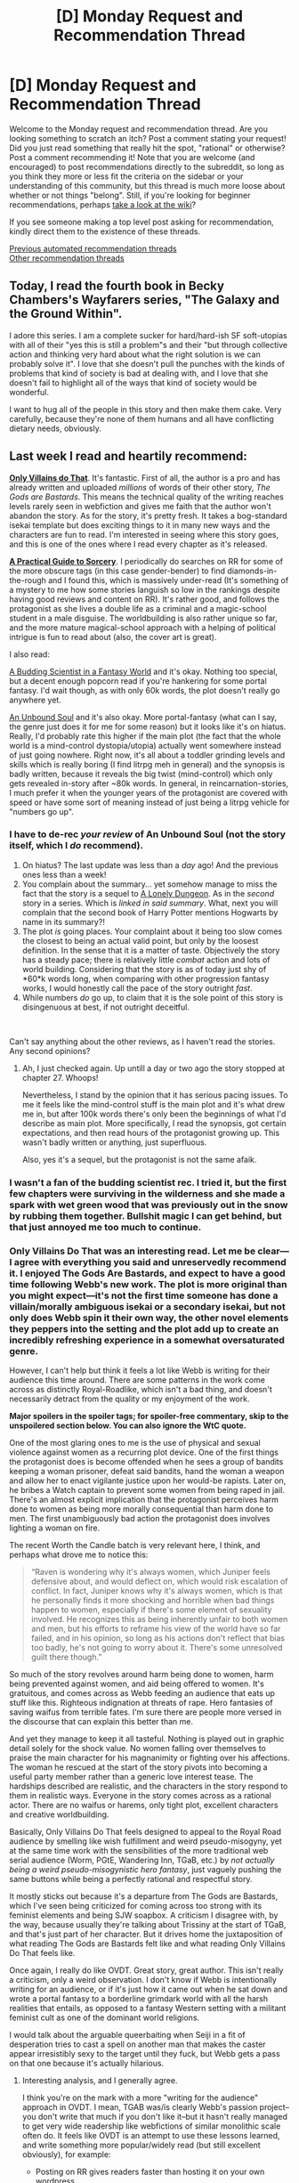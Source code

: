#+TITLE: [D] Monday Request and Recommendation Thread

* [D] Monday Request and Recommendation Thread
:PROPERTIES:
:Author: AutoModerator
:Score: 39
:DateUnix: 1618840811.0
:DateShort: 2021-Apr-19
:END:
Welcome to the Monday request and recommendation thread. Are you looking something to scratch an itch? Post a comment stating your request! Did you just read something that really hit the spot, "rational" or otherwise? Post a comment recommending it! Note that you are welcome (and encouraged) to post recommendations directly to the subreddit, so long as you think they more or less fit the criteria on the sidebar or your understanding of this community, but this thread is much more loose about whether or not things "belong". Still, if you're looking for beginner recommendations, perhaps [[https://www.reddit.com/r/rational/wiki][take a look at the wiki]]?

If you see someone making a top level post asking for recommendation, kindly direct them to the existence of these threads.

[[https://www.reddit.com/r/rational/search?q=%22Monday+Request+and+Recommendation+Thread%22&restrict_sr=on&sort=new&t=all][Previous automated recommendation threads]]\\
[[http://pastebin.com/SbME9sXy][Other recommendation threads]]


** Today, I read the fourth book in Becky Chambers's Wayfarers series, "The Galaxy and the Ground Within".

I adore this series. I am a complete sucker for hard/hard-ish SF soft-utopias with all of their "yes this is still a problem"s and their "but through collective action and thinking very hard about what the right solution is we can probably solve it". I love that she doesn't pull the punches with the kinds of problems that kind of society is bad at dealing with, and I love that she doesn't fail to highlight all of the ways that kind of society would be wonderful.

I want to hug all of the people in this story and then make them cake. Very carefully, because they're none of them humans and all have conflicting dietary needs, obviously.
:PROPERTIES:
:Author: PastafarianGames
:Score: 13
:DateUnix: 1618974477.0
:DateShort: 2021-Apr-21
:END:


** Last week I read and heartily recommend:

[[https://www.royalroad.com/fiction/40182/only-villains-do-that][*Only Villains do That*]]. It's fantastic. First of all, the author is a pro and has already written and uploaded /millions/ of words of their other story, /The Gods are Bastards/. This means the technical quality of the writing reaches levels rarely seen in webfiction and gives me faith that the author won't abandon the story. As for the story, it's pretty fresh. It takes a bog-standard isekai template but does exciting things to it in many new ways and the characters are fun to read. I'm interested in seeing where this story goes, and this is one of the ones where I read every chapter as it's released.

[[https://www.royalroad.com/fiction/34009/a-practical-guide-to-sorcery][*A Practical Guide to Sorcery*]]. I periodically do searches on RR for some of the more obscure tags (in this case gender-bender) to find diamonds-in-the-rough and I found this, which is massively under-read (It's something of a mystery to me how some stories languish so low in the rankings despite having good reviews and content on RR). It's rather good, and follows the protagonist as she lives a double life as a criminal and a magic-school student in a male disguise. The worldbuilding is also rather unique so far, and the more mature magical-school approach with a helping of political intrigue is fun to read about (also, the cover art is great).

I also read:

[[https://www.royalroad.com/fiction/41521/a-budding-scientist-in-a-fantasy-world][A Budding Scientist in a Fantasy World]] and it's okay. Nothing too special, but a decent enough popcorn read if you're hankering for some portal fantasy. I'd wait though, as with only 60k words, the plot doesn't really go anywhere yet.

[[https://www.royalroad.com/fiction/38292/an-unbound-soul][An Unbound Soul]] and it's also okay. More portal-fantasy (what can I say, the genre just does it for me for some reason) but it looks like it's on hiatus. Really, I'd probably rate this higher if the main plot (the fact that the whole world is a mind-control dystopia/utopia) actually went somewhere instead of just going nowhere. Right now, it's all about a toddler grinding levels and skills which is really boring (I find litrpg meh in general) and the synopsis is badly written, because it reveals the big twist (mind-control) which only gets revealed in-story after ~80k words. In general, in reincarnation-stories, I much prefer it when the younger years of the protagonist are covered with speed or have some sort of meaning instead of just being a litrpg vehicle for "numbers go up".
:PROPERTIES:
:Author: Dragongeek
:Score: 35
:DateUnix: 1618850541.0
:DateShort: 2021-Apr-19
:END:

*** I have to de-rec /your review/ of An Unbound Soul (not the story itself, which I /do/ recommend).

1. On hiatus? The last update was less than a /day/ ago! And the previous ones less than a week!
2. You complain about the summary... yet somehow manage to miss the fact that the story is a sequel to [[https://www.royalroad.com/fiction/37231/a-lonely-dungeon][A Lonely Dungeon]]. As in the /second/ story in a series. Which is /linked in said summary/. What, next you will complain that the second book of Harry Potter mentions Hogwarts by name in its summary?!
3. The plot /is/ going places. Your complaint about it being too slow comes the closest to being an actual valid point, but only by the loosest definition. In the sense that it is a matter of taste. Objectively the story has a steady pace; there is relatively little /combat/ action and lots of world building. Considering that the story is as of today just shy of *60*k words long, when comparing with other progression fantasy works, I would honestly call the pace of the story outright /fast/.
4. While numbers /do/ go up, to claim that it is the sole point of this story is disingenuous at best, if not outright deceitful.

​

Can't say anything about the other reviews, as I haven't read the stories. Any second opinions?
:PROPERTIES:
:Author: WarZealot92
:Score: 15
:DateUnix: 1618875522.0
:DateShort: 2021-Apr-20
:END:

**** Ah, I just checked again. Up untill a day or two ago the story stopped at chapter 27. Whoops!

Nevertheless, I stand by the opinion that it has serious pacing issues. To me it feels like the mind-control stuff is the main plot and it's what drew me in, but after 100k words there's only been the beginnings of what I'd describe as main plot. More specifically, I read the synopsis, got certain expectations, and then read hours of the protagonist growing up. This wasn't badly written or anything, just superfluous.

Also, yes it's a sequel, but the protagonist is not the same afaik.
:PROPERTIES:
:Author: Dragongeek
:Score: 3
:DateUnix: 1618899065.0
:DateShort: 2021-Apr-20
:END:


*** I wasn't a fan of the budding scientist rec. I tried it, but the first few chapters were surviving in the wilderness and she made a spark with wet green wood that was previously out in the snow by rubbing them together. Bullshit magic I can get behind, but that just annoyed me too much to continue.
:PROPERTIES:
:Author: TREB0R
:Score: 12
:DateUnix: 1618941989.0
:DateShort: 2021-Apr-20
:END:


*** Only Villains Do That was an interesting read. Let me be clear---I agree with everything you said and unreservedly recommend it. I enjoyed The Gods Are Bastards, and expect to have a good time following Webb's new work. The plot is more original than you might expect---it's not the first time someone has done a villain/morally ambiguous isekai or a secondary isekai, but not only does Webb spin it their own way, the other novel elements they peppers into the setting and the plot add up to create an incredibly refreshing experience in a somewhat oversaturated genre.

However, I can't help but think it feels a lot like Webb is writing for their audience this time around. There are some patterns in the work come across as distinctly Royal-Roadlike, which isn't a bad thing, and doesn't necessarily detract from the quality or my enjoyment of the work.

*Major spoilers in the spoiler tags; for spoiler-free commentary, skip to the unspoilered section below. You can also ignore the WtC quote.*

One of the most glaring ones to me is the use of physical and sexual violence against women as a recurring plot device. One of the first things the protagonist does is become offended when he sees a group of bandits keeping a woman prisoner, defeat said bandits, hand the woman a weapon and allow her to enact vigilante justice upon her would-be rapists. Later on, he bribes a Watch captain to prevent some women from being raped in jail. There's an almost explicit implication that the protagonist perceives harm done to women as being more morally consequential than harm done to men. The first unambiguously bad action the protagonist does involves lighting a woman on fire.

The recent Worth the Candle batch is very relevant here, I think, and perhaps what drove me to notice this:

#+begin_quote
  “Raven is wondering why it's always women, which Juniper feels defensive about, and would deflect on, which would risk escalation of conflict. In fact, Juniper knows why it's always women, which is that he personally finds it more shocking and horrible when bad things happen to women, especially if there's some element of sexuality involved. He recognizes this as being inherently unfair to both women and men, but his efforts to reframe his view of the world have so far failed, and in his opinion, so long as his actions don't reflect that bias too badly, he's not going to worry about it. There's some unresolved guilt there though.”
#+end_quote

So much of the story revolves around harm being done to women, harm being prevented against women, and aid being offered to women. It's gratuitous, and comes across as Webb feeding an audience that eats up stuff like this. Righteous indignation at threats of rape. Hero fantasies of saving waifus from terrible fates. I'm sure there are people more versed in the discourse that can explain this better than me.

And yet they manage to keep it all tasteful. Nothing is played out in graphic detail solely for the shock value. No women falling over themselves to praise the main character for his magnanimity or fighting over his affections. The woman he rescued at the start of the story pivots into becoming a useful party member rather than a generic love interest tease. The hardships described are realistic, and the characters in the story respond to them in realistic ways. Everyone in the story comes across as a rational actor. There are no waifus or harems, only tight plot, excellent characters and creative worldbuilding.

Basically, Only Villains Do That feels designed to appeal to the Royal Road audience by smelling like wish fulfillment and weird pseudo-misogyny, yet at the same time work with the sensibilities of the more traditional web serial audience (Worm, PGtE, Wandering Inn, TGaB, etc.) by /not actually being a weird pseudo-misogynistic hero fantasy/, just vaguely pushing the same buttons while being a perfectly rational and respectful story.

It mostly sticks out because it's a departure from The Gods are Bastards, which I've seen being criticized for coming across too strong with its feminist elements and being SJW soapbox. A criticism I disagree with, by the way, because usually they're talking about Trissiny at the start of TGaB, and that's just part of her character. But it drives home the juxtaposition of what reading The Gods are Bastards felt like and what reading Only Villains Do That feels like.

Once again, I really do like OVDT. Great story, great author. This isn't really a criticism, only a weird observation. I don't know if Webb is intentionally writing for an audience, or if it's just how it came out when he sat down and wrote a portal fantasy to a borderline grimdark world with all the harsh realities that entails, as opposed to a fantasy Western setting with a militant feminist cult as one of the dominant world religions.

I would talk about the arguable queerbaiting when Seiji in a fit of desperation tries to cast a spell on another man that makes the caster appear irresistibly sexy to the target until they fuck, but Webb gets a pass on that one because it's actually hilarious.
:PROPERTIES:
:Author: jiffyjuff
:Score: 25
:DateUnix: 1618885198.0
:DateShort: 2021-Apr-20
:END:

**** Interesting analysis, and I generally agree.

I think you're on the mark with a more "writing for the audience" approach in OVDT. I mean, TGAB was/is clearly Webb's passion project--you don't write that much if you don't like it--but it hasn't really managed to get very wide readership like webfictions of similar monolithic scale often do. It feels like OVDT is an attempt to use these lessons learned, and write something more popular/widely read (but still excellent obviously), for example:

- Posting on RR gives readers faster than hosting it on your own wordpress
- An easy to understand and familiar premise draws in readers (isekai)
- Small character cast and clear plot makes it easier for a webfiction audience to follow (my main TGAB criticism)
:PROPERTIES:
:Author: Dragongeek
:Score: 11
:DateUnix: 1618900308.0
:DateShort: 2021-Apr-20
:END:


**** (I haven't read TGaB so I can't speak to that. I tried briefly once but it didn't click, easily could've been a persoanl timing issue though so I might try again eventually)

I'm not going to count out the in-universe misogyny and plot points as not being an intentional decision by in-story goddesses pulling Some More Bullshit, the Hero got his full "totally not a harem" party thing started, the stuff happening to the main character could be more of the same. The "magic armour on feminine bodies morphs to being revealing and salacious when equipped" thing mentioned in passing kind of supports that take.

I don't mean to give it all a possible pass by saying that, but I guess as writing its at least a little better than standard isekai trash author line of "its my character's deep and personal choice to wear a chainmail bikini as a personal commitment and reminder to become more open and trusting" or other such bullshit. I'm also not discounting an eventual conversation with one of the goddesses taking the "this world is reflecting on your desires, don't you think that's fucked up?" (maybe to the Hero more than the mc) not so discretely pointed at the readers in a similar vein to the game Spec Ops: The Line has as its ending.
:PROPERTIES:
:Author: gramineous
:Score: 5
:DateUnix: 1618964041.0
:DateShort: 2021-Apr-21
:END:

***** Ah, I forgot about the boob armour thing.

Yes, a lot of things can be ascribed to the setting and goddess interference. But that's just the brilliance of it---it's all plausibly deniable. It's like a superposition of two stories, one that's slightly-better-than-standard isekai trash with creative worldbuilding but questionable overtones, and another story that's an interesting metanarrative/deconstruction about a sensible protagonist reacting to an isekai trash world with isekai trash plot contrivances. The protagonist occupies an ill-defined character space that allows both white knight harem fantasy fans and rational/rational-adjacent fiction fans to project their values onto him.

In fact, even within the rational genre, the protagonist manages to simultaneously come across as "hypercompetent uplift SI that's smarter than everyone but the world contrives to oppose him and cast him as evil because they don't understand his sheer brilliance", and "person with flaws just doing his best and making difficult decisions, sometimes making mistakes".

I'm not mad, just impressed. And slightly weirded out.

But I trust Webb---TGaB is one of the most explicitly socially progressive web fiction works I've read, with excellent queer and female representation in characters with real agency, traits and compelling stories. While I'm not going to expect Only Villains Do That to have any gay kissing (except of the lesbian variety, because MLM is ew and WLW is hot) because RoyalRoad readers are allergic to that kind of thing, I trust the story not to go full Savage Divinity on us. If we get a neat arc about isekai tropes being enforced by narrative contrivance, all the better. Regardless, I'll keep reading.
:PROPERTIES:
:Author: jiffyjuff
:Score: 12
:DateUnix: 1618969071.0
:DateShort: 2021-Apr-21
:END:

****** What did you mean by the reference to Savage Divinity? I read SD and I didn't understand what you meant.
:PROPERTIES:
:Author: Redditor76394
:Score: 2
:DateUnix: 1618996180.0
:DateShort: 2021-Apr-21
:END:

******* From what I remember of Savage Divinity, it's technically well-written and has a bit of rational bent. However, it's also a harem story, and has a lot of the negative traits emblematic of the genre. I don't remember enough to point out specific points, but I remember feeling squicked out and eventually dropping the story. Blue Core didn't annoy me as much as Savage Divinity, and it's literally about a sex dungeon. (I eventually dropped that to, but because I lost interest, not because of the harem.)
:PROPERTIES:
:Author: jiffyjuff
:Score: 5
:DateUnix: 1619001115.0
:DateShort: 2021-Apr-21
:END:

******** Huh. I didn't find the harem aspects of Savage Divinity particularly problematic. As far as I can tell, the MC treats his wives well and they are more than pointless eye candy for filling the harem.

What annoys me is the glacially slow pacing and pointless introspection. Most chapters spend at least half of their word count in the mind of the viewpoint character showing how they react or consider different characters and situations. And even then a lot of the thoughts are repeated thoughts that the character often has, such as how fluffy and cute a pet is.

I'm just venting about Savage Divinity now because I've had these greviances for a while now.

I read Blue Core as well, and I've also mostly lost interest at this point. I binged up through 200+ chapters but can't find the motivation to check for updates more than once a month. Too much time spent describing Sim City gameplay and not enough on the interesting characters in the world.
:PROPERTIES:
:Author: Redditor76394
:Score: 6
:DateUnix: 1619003539.0
:DateShort: 2021-Apr-21
:END:

********* Hm, perhaps I might have judged it a bit too harshly? I don't know. It's not that much about what actually happens, but rather the male-gaziness of the whole thing. I don't think I can be trusted to give an objective opinion, because anything I say is going to be skewed by the fact that it's a harem story. I'm not going to say that harems are intrinsically problematic, but in practice they tend to be, and they tend to appeal to fantasies fundamentally rooted in sexist thought and objectification even if the author manages to not be sexist or objectify their female characters. More relevantly, harems certainly make /me/ personally feel uncomfortable. So I'm not the person to ask about SD.
:PROPERTIES:
:Author: jiffyjuff
:Score: 8
:DateUnix: 1619031673.0
:DateShort: 2021-Apr-21
:END:


****** Just binged the whole thing and it does weird me out a little. Especially when the MC got offended when the goblin playfully slapped his assistant on the rump. I really like the story so far but my only gripe is that there is not much conflict going on so far or clear goals.
:PROPERTIES:
:Author: WISHFULFILLMENTSUCKS
:Score: 3
:DateUnix: 1618987651.0
:DateShort: 2021-Apr-21
:END:

******* I mean, the protagonist himself thinks it is weird and even hypocritical that he is offended by this all of a sudden. He has PTSD now, give him a pass.
:PROPERTIES:
:Author: Aqua-dabbing
:Score: 3
:DateUnix: 1619079206.0
:DateShort: 2021-Apr-22
:END:


**** u/TheColourOfHeartache:
#+begin_quote
  It mostly sticks out because it's a departure from The Gods are Bastards, which I've seen being criticized for coming across too strong with its feminist elements and being SJW soapbox. A criticism I disagree with, by the way, because usually they're talking about Trissiny at the start of TGaB, and that's just part of her character.
#+end_quote

You know, I never really got a SJW soapbox feeling from early Trissiny. I got more of a soapbox feeling from later portrayals of the Thieves Guild. It felt like they got more and more suish. Whether "all systems are corrupt" is SJW or not... I don't have strong feelings either way.
:PROPERTIES:
:Author: TheColourOfHeartache
:Score: 1
:DateUnix: 1619443339.0
:DateShort: 2021-Apr-26
:END:

***** If I didn't make it clear, I /don't/ think any parts of TGaB is soapboxy. The Thieves Guild I think isn't really something that can be criticized because it's just what the Thieves' Guild is characterized as. Their philosophies get free reign because the only people in on their doctrine is people who are in the Guild, and people in the Thieves Guild are going to be proponents of their own doctrine, especially when it's something as nebulous and unfalsifiable as "all systems are corrupt". I never got the feeling that Eserion was meant to be "best cult", and in fact we get plenty of examples of the Guild failing to live up to its own hype, mostly by basically becoming a system itself.

It's somewhat comparable to real-life communism, which can be talked up academically, but tends to fall short in implementation, or anarchism, or objectivism---the platonic concept of Eserite doctrine is unchallenged because it's impossible to implement on a large scale in reality, and any time the Guild tries to do anything and fails they say it's just because the Boss wasn't good enough at being Eserite, because a /real/ Eserite wouldn't try to do anything organized and meaningful. We just sit around and react to people we think are getting uppity! It's the ultimate feel-good philosophy, because you get to act self-righteous about tearing down the people on top, but when you get questioned about what exactly the point of all of this is, what positive change you're ultimately trying to effect in the world, and what those people are doing over there, hey stop that, you just shrug and say, "I dunno, that sounds like a system, and you know what they say about systems?"

(Note that I don't remember much from TGaB proper, because Trissiny's Guild arc was a while ago, as was the last TGaB update :( so correct me if I'm misrepresenting the Guild here.)
:PROPERTIES:
:Author: jiffyjuff
:Score: 1
:DateUnix: 1619451015.0
:DateShort: 2021-Apr-26
:END:

****** u/TheColourOfHeartache:
#+begin_quote
  If I didn't make it clear, I don't think any parts of TGaB is soapboxy.
#+end_quote

Don't worry you made it clear, we simply disagree on the portrayal of the Thieves' Guild.

#+begin_quote
  (Note that I don't remember much from TGaB proper, because Trissiny's Guild arc was a while ago, as was the last TGaB update :( so correct me if I'm misrepresenting the Guild here.)
#+end_quote

I felt that as time went on the Guild became more of an authors pet. In earlier chapters their PoV bishop was explaining to the elves he's training how there's always a bigger fish so you need to be careful not to get noticed by it. Later on that same bishop broke into the house of the empire's spymaster to threaten him.

In early chapters the Aveiests were criticising the Thives Guild's style of vigilante justice as not being justice at all. In later chapters when Trissany joins the guild on a temporary basis she has no objection using their methods when the Aveiests can't touch one of their own bishops for some reason.

Sorry for being vague, but it's been a long time since I read it.
:PROPERTIES:
:Author: TheColourOfHeartache
:Score: 1
:DateUnix: 1619451358.0
:DateShort: 2021-Apr-26
:END:


*** I second that recommend on Only Villains do That, I picked it up from last week's thread and enjoyed it.
:PROPERTIES:
:Author: LaziIy
:Score: 7
:DateUnix: 1618852513.0
:DateShort: 2021-Apr-19
:END:


*** I de-rec /Only Villains Do That/.

As [[/u/jiffyjuff]] mentioned, "So much of the story revolves around harm being done to women, harm being prevented against women, and aid being offered to women." However, I disagree that the author manages to keep things tasteful by omitting exact details. It's a recurring plot device that reeks of masculine white knighthood, robbing female characters of agency.

The female bodyguard? Saved from rape and empowered solely by MC's whims.

The women in the opposing adventuring party? Saved from rape solely by MC's whims.

And don't forget the helpless prostitutes in the red light district who are the only mass recipients of MC's freely spammable, ultra-powerful heal, or the goblin women who (ineffectively, because MC is too good for that) use sex appeal as their primary bargaining chip.

The author/MC seems to view sexual harm and rape as completely different from physical harm, which makes the whole toxic masculinity thing worse in my eyes. Repeatedly burning people until they're on the brink of death and then healing them so you can do it again? MC thinks that's acceptable to accomplish his purposes. Rape with minimal physical harm? Noooo, women are delicate flowers and must be put on a pedestal where they will not be deflowered.

Additionally the main character is an irrational Marty Stu that doesn't try to make the most of his abilities, doesn't stay true to his characterization as a selfish prick, and doesn't rationally pursue his supposedly primary goal of getting revenge on the Evil Goddess that forced him to become the dark lord (like, maybe by teaming up with the Hero, who seems to think that MC is a pretty swell guy). You want to get revenge against the Evil Goddess? How about joining the Hero, or becoming a Healer, or spamming Heal+Slime to create a tidal wave of healing slimes to help the world, or visiting any of the dungeons to get more magic and make an actual difference?
:PROPERTIES:
:Author: ratthrow
:Score: 15
:DateUnix: 1619013789.0
:DateShort: 2021-Apr-21
:END:

**** The issue is he at least has to pretend to make an attempt at being evil, or be annihilated by the goddesses. I'm pretty sure if he just decides to turn to the light side, neither goddess is going to stand for that, rules be damned. The premise is built to not allow him to optimize his approach. Honestly, I was skeptical of how he even plans to get back at the goddesses, since they're literal deities. Now it's clear that it's likely going to involve messing with the source code of reality, since his special ability gives him a foothold to hack into the system, but before he knew that, it was kind of a hopeless idea. I imagine a less suicidal and more realistically minded person would settle for building an industrialized authoritarian state, leaning on the evil /aesthetic/ and abstract concept of tyranny to win "evil overlord points" without actually doing anything that morally questionable.

But yes, I agree on the treatment of women thing. If it were an unknown writer, I would probably agree that it smells like bad writing. However, as I mentioned, the author has done very good work before, so I'm inclined to give them the benefit of he doubt.
:PROPERTIES:
:Author: jiffyjuff
:Score: 22
:DateUnix: 1619016524.0
:DateShort: 2021-Apr-21
:END:

***** u/ratthrow:
#+begin_quote
  The issue is he at least has to pretend to make an attempt at being evil, or be annihilated by the goddesses.
#+end_quote

I take your point, but most of my suggestions could plausibly be argued as part of the evil master plan. E.g. subverting the hero, taking over a country by using healing as a carrot, fielding unstoppable armies of soldiers paired with healing slimes.

Unfortunately I haven't read TGaB so I can't speak to that but your strong vote of confidence is reassuring.
:PROPERTIES:
:Author: ratthrow
:Score: 4
:DateUnix: 1619017234.0
:DateShort: 2021-Apr-21
:END:


*** I'd second A Practical Guide to Sorcery. Pretty much devoured it today. Really good read. Interesting magic system. I enjoy the world and I like the characters too. Really excited to see where it goes.
:PROPERTIES:
:Author: RohingyaWarrior
:Score: 4
:DateUnix: 1618865933.0
:DateShort: 2021-Apr-20
:END:


*** [[https://www.royalroad.com/fiction/40182/only-villains-do-that][Only Villains Do That]] is well-written technically up to 1.8 where I'm currently reading, and the premise feels oddly obvious to me - like I'd figured out the Obvious Thing To Do With Isekai and then played /that/ completely straight. (Vide the Demon Lord and Hero dichotomy in "[[https://www.glowfic.com/posts/3866][team tyler's van]]" (by me, writing as "Iarwain")... which I'm sure isn't original per se, but is an example of what I mean by "doing the obvious thing" with isekai tropes.) It doesn't suffer for that, and I'm definitely still reading.

EDIT 1: Really liking the alienness of the world's biology, too.

EDIT 2: Definite "Warrior's Apprentice" vibes here and that's a good thing.
:PROPERTIES:
:Author: EliezerYudkowsky
:Score: 10
:DateUnix: 1618913937.0
:DateShort: 2021-Apr-20
:END:

**** Could you be convinced write that as a full independent story? I love the world, and it has elements that I've for whatever reason never seen in any litrpg story even though they are obvious in hindsight.
:PROPERTIES:
:Author: Sonderjye
:Score: 3
:DateUnix: 1619192562.0
:DateShort: 2021-Apr-23
:END:

***** Out of curiosity, which are those elements? Besides, say, the quotes being magical-literal quotes? I could probably turn up a precedent even for that, if I went looking hard enough, or so I suspect.
:PROPERTIES:
:Author: EliezerYudkowsky
:Score: 2
:DateUnix: 1619217280.0
:DateShort: 2021-Apr-24
:END:

****** Elements include: Skills allowing you to become better at doing something but that not necessarily translating to achieving the results you want, education being centered around achieving Skills, governments marking people who might be Trouble, the quirks of the translation Skill, paths to getting certain high level Skills being sold as recommended, people attempting to get skills that would be good for them, and such.

Fundementally, it felt like given the circumstances that people and institutions acted in a way that made sense, in a way that's rare for the genre.
:PROPERTIES:
:Author: Sonderjye
:Score: 6
:DateUnix: 1619250389.0
:DateShort: 2021-Apr-24
:END:

******* ...huh. I guess I didn't realize how much extrapolation I did in the background.
:PROPERTIES:
:Author: EliezerYudkowsky
:Score: 3
:DateUnix: 1619386274.0
:DateShort: 2021-Apr-26
:END:


**** u/cerebrum:
#+begin_quote
  Definite "Warrior's Apprentice" vibes
#+end_quote

Is that by Lois McMaster Bujold?

[[https://en.wikipedia.org/wiki/The_Warrior%27s_Apprentice]]
:PROPERTIES:
:Author: cerebrum
:Score: 1
:DateUnix: 1619339796.0
:DateShort: 2021-Apr-25
:END:

***** Yep, that one.
:PROPERTIES:
:Author: EliezerYudkowsky
:Score: 2
:DateUnix: 1619386293.0
:DateShort: 2021-Apr-26
:END:


*** W.r.t. "A Practical Guide to Sorcery" I guess one problem is that it has a "Gender Bender" tag which can be an indication for a bad fic (it's pretty hard to do the topic justice and often can be just left out). I wouldn't categorize a "Song of the Lioness" setup as a Gender Bender either.

And w.r.t. underrated. The litrpg "Gods of Blood and Bone" and sequels ([[https://www.amazon.com/-/en/Azalea-Ellis-ebook/dp/B012CLCCAK][amazon]]) by the same author is pretty good. It has YA elements, but it's better than other YA books. Idk why it isn't more successful.
:PROPERTIES:
:Author: tobias3
:Score: 10
:DateUnix: 1618853514.0
:DateShort: 2021-Apr-19
:END:

**** Yeah. If I were the author I wouldn't have included it because typically the tag indicates stories where questions concerning sexuality or identity are critical to the narrative.

In this story, they aren't, and the male secret identity is basically just a very fancy costume (so far). Unless the author has future plot plans concerning this point, I'd advise them to get rid of the tag.
:PROPERTIES:
:Author: Dragongeek
:Score: 13
:DateUnix: 1618856047.0
:DateShort: 2021-Apr-19
:END:


**** I enjoyed Gods of Blood and Bone but not the sequels. The more the mystery was revealed the less the setting made sense.
:PROPERTIES:
:Author: TheColourOfHeartache
:Score: 1
:DateUnix: 1619443849.0
:DateShort: 2021-Apr-26
:END:


*** I enjoyed Only Villains Do That. So far the character hasn't been significantly evil, and him not being evil by nature (just a dick) is nice. (Ex: compare to Overlord where the main character doesn't seem to care about people) Though, he is undoubtedly going to have to do far worse than what he has done so far.\\
Relatively mild spoilers:\\
The opening chapters he's more unreasonably a dick, but later on he grows to be less of one. Though, I do think the latest chapters have had him grow /too/ kindly, making him your normal competent protagonist. Though the acknowledgement about where he's weak (military history, etc) does help avoid that somewhat.\\
I feel like the story is somewhat grabbing Isekai tropes and trying to subvert them. He's the villain rather than the hero. He doesn't actually /want/ to go around becoming a dark lord, he just dislikes people. He does the usual save person getting attacked and then rather than having them be the usual 'but you are a dark lord!' person who gets converted, Aster handles it far more competently while not being evil herself. The background characters, the bandits are interesting in of themselves.\\
I do agree with others that a surprising amount of the violence in it is of the sort of MC protecting women from getting sexually assaulted. I'm not against them including it, but when the majority of the negative things about this society are this it feels overdone. It would be more interesting seeing the wide array of how fucked up the society is. I think some of this annoyance is how much it comes up in the character's thoughts towards the latest chapters. It didn't harm the story overall too much, and at least the character is trying to do something more notable than just stopping attacks that come to his attention, which does fit with the whole societal change aspect that the story is trying to do.
:PROPERTIES:
:Author: Missing_Minus
:Score: 3
:DateUnix: 1619057910.0
:DateShort: 2021-Apr-22
:END:


*** Anyone know why Royalroadl is giving me different ratings for stories when I'm logged in vs not?
:PROPERTIES:
:Author: iftttAcct2
:Score: 1
:DateUnix: 1618960510.0
:DateShort: 2021-Apr-21
:END:


** There's such a thing in fanfiction as Coffee Shop and College AUs. They're supposedly fairly popular, yet I have never actually read any of them, +except Arc 18 of /Twig/+. I'm curious. Any good examples?

I don't care what fandom it belongs to, whether it be /Love Live/ or /Blindsight/ or the Bible. (Well, no, obviously a /Blindsight/ Coffee Shop AU would be the most fucking hilarious of them conceptually, but I don't expect I'll be able to be this picky.)
:PROPERTIES:
:Author: Noumero
:Score: 12
:DateUnix: 1618851632.0
:DateShort: 2021-Apr-19
:END:

*** I've decided a Blindsight college AU would involve the human cast as professors trying to grade some essays written by a student that almost seem to make sense and discuss advanced concepts, but have weird consistency errors. They email the student about it and get replies that have the same odd mistakes. One of the professors accuses them of being a Chinese room added to the course as a prank by other professors, and fails them for his course, but then later finds out that the student really exists! Eventually the professors discover the student is a genius at writing deep learning algorithms but so lazy that they never put any conscious thought into the coursework and generated all their responses using an improved version of GPT-3. Meanwhile, the student perceives any attempt to make them think critically or be conscious during class time as an attack, and the student protects himself by submitting terrible reviews about each of the professors at the end of the course. “The professor is insane and deliberately confuses the students talking about nonsense. Terrible class and a waste of time!”
:PROPERTIES:
:Author: andor3333
:Score: 23
:DateUnix: 1618854281.0
:DateShort: 2021-Apr-19
:END:

**** Absolutely brilliant.

... Okay, how am I supposed to read any of the other recommendations now? Nothing is going to live up to this.
:PROPERTIES:
:Author: Noumero
:Score: 7
:DateUnix: 1618877810.0
:DateShort: 2021-Apr-20
:END:


*** Let me introduce you to [[https://archiveofourown.org/works/13796073/chapters/31715919][Life Bends Down]], a Worm no-powers college AU featuring the Cauldron cast. It's not representative of the genre, because it's more of a well-meaning satire of the College AU, deriving humor from the juxtaposition of placing some of Worm's most morally questionable characters into a "light-hearted" setting. Extremely verbose, introspective and technical, which is half of the irony.

I've read quite a few coffee shop fics, but usually they're AUs that happen to be staged in a coffee shop rather than a story who's premise is "coffee shop". One more common example is using it for secret identity gimmicks, where the core humor is the clueless coffee shop worker (or service worker in general) interacting with someone with a Secret™. Unfortunately, I can't remember any off the top of my head.

I have only read one or two college AUs, and they're the same thing. [[https://archiveofourown.org/works/2447843][Hemingway Can Suck It]] is a good one, though strictly one might classify it as an /academia/ AU.

(You probably already know, but you should be aware that such AUs are mostly about shipping, and, at least for AO3, mostly gay pairings.)
:PROPERTIES:
:Author: jiffyjuff
:Score: 10
:DateUnix: 1618852581.0
:DateShort: 2021-Apr-19
:END:

**** u/Noumero:
#+begin_quote
  a Worm no-powers college AU featuring the Cauldron cast
#+end_quote

That's almost as hilarious an idea as a /Blindsight/ Coffee Shop AU. Thanks!

#+begin_quote
  You probably already know, but you should be aware that such AUs are mostly about shipping
#+end_quote

I mean, shipping could be well-written, and presumably people would recommend works they think are well-written, so...
:PROPERTIES:
:Author: Noumero
:Score: 3
:DateUnix: 1618877921.0
:DateShort: 2021-Apr-20
:END:


*** I'm not sure it counts as fanfiction, because it's by the same author, but [[https://www.dumbingofage.com/][Dumbing of Age]] is a college AU of [[https://www.shortpacked.com/comic][Shortpacked]].
:PROPERTIES:
:Author: N0_B1g_De4l
:Score: 6
:DateUnix: 1618869981.0
:DateShort: 2021-Apr-20
:END:

**** u/Noumero:
#+begin_quote
  I'm not sure it counts as fanfiction, because it's by the same author
#+end_quote

I'd argue it totally does, at least for all practical purposes. It might count even technically, too, depending on your definition of a "fanfiction" and how liberally you apply Death of the Author.
:PROPERTIES:
:Author: Noumero
:Score: 2
:DateUnix: 1618878186.0
:DateShort: 2021-Apr-20
:END:


*** I remember enjoying [[https://www.fanfiction.net/s/12606073/1/Service-with-a-Smile][Service With a Smile]], a literal coffee shop AU of RWBY where Jaune, instead of getting into huntsman school, opens a coffee shop, and slowly the other main characters start appearing. It's quite long though, and not exactly deep literature (or Rational), but Coeur Al'Aran is a fairly decent writer.
:PROPERTIES:
:Author: PresN
:Score: 5
:DateUnix: 1618966429.0
:DateShort: 2021-Apr-21
:END:


** Any good Code Geass fanfictions? I've recently been reading a lot of it, because the world is pretty interesting, and I enjoy the characters.\\
The original anime wasn't really rational, though it was more than most. It feels like an interesting world to do some form of rational main-character in.\\
The only Code Geass fanfiction I'd rec out of what I've read so far [[https://www.fanfiction.net/s/12870721/1/Kallen-Stadtfeld-Countess-of-Britannia][Kallen Stadtfeld, Countess of Britannia]] (was this linked in a previous thread? I forget where I found it..), but I wouldn't really consider it rational, just higher quality.

Past threads that are related: [[https://www.reddit.com/r/rational/comments/2nc3jf/is_there_a_rational_code_geass_story/]], [[https://www.reddit.com/r/rational/comments/2jn2e1/bstqd_code_geass_lelouch_of_the_rationality/]].
:PROPERTIES:
:Author: Missing_Minus
:Score: 9
:DateUnix: 1618885802.0
:DateShort: 2021-Apr-20
:END:

*** I linked that in a previous thread, so it might have been that, but it's also totally possible you got it from somewhere else. Outside of that one, there's not a ton of good CG Fanfic, but I'll offer what I can.

There's a lot of popcorny Peggy Sues that are my guilty pleasures. I don't know of any I would consider really /good/, per se, but if you want content and have a decent tolerance for them I can link them.

[[https://forums.sufficientvelocity.com/threads/semper-ad-meliora-code-geass-britannian-royalty-quest.55535/][Semper Ad Meliora]] Somewhat indulgent, but the writing quality really is excellent and that makes up for a lot. Very ambitious AU setting but makes it work.

[[https://forums.sufficientvelocity.com/threads/code-geass-the-shattered-mosaic.55873/][The Shattered Mosaic]] What-if AU from near the end of Season 1. Irregular updates but it's still active (it's updated recently, just not on a set schedule) with interesting premise, solid writing, and isn't a rehash of canon or other fanfics.

[[https://forums.spacebattles.com/threads/one-and-only-son-code-geass-gundam-00.807280/][One and Only Son]] Crossover with Gundam; I'm not familiar with Gundam, so I can't give as much context here as I'd like, but I am a fan of the author's other CG work.

There's also this one DxD crossover on QQ, which is like the SaM but more so in terms of setting indulgence but like SaM it makes up for a good bit of that by being well written. SFW thus far despite being on QQ, but I don't know of any other site it can be read on so :shrug:.
:PROPERTIES:
:Author: 1101560
:Score: 5
:DateUnix: 1618894310.0
:DateShort: 2021-Apr-20
:END:


*** Lulu's Bizarre Rebellion is pretty good. Crossover between Code Geass and Jojo's Bizarre Adventure
:PROPERTIES:
:Author: Thatguy3367
:Score: 1
:DateUnix: 1618928776.0
:DateShort: 2021-Apr-20
:END:


** Two slightly odd recommendations this week:

First, a series of interconnected stories first published on [[/r/nosleep]] called [[https://www.reddit.com/r/goatvalleycampgrounds/comments/fz6a1d/how_to_survive_camping_index/][How to Survive Camping]]. It's a series of horror stories narrated by a very blasé campground manager. The main character is very practical in dealing with absurd supernatural things and over course of the first book it built to a surprisingly satisfying arc. It's detailed and lush descriptions of the creatures out of folklore are very well done. I'd say it's a little like Welcome to Night Vale or American Gods at times.

Second, an animated series on HBOMax (or the high seas...) called [[https://en.wikipedia.org/wiki/Infinity_Train][Infinity Train]]. The premise is that people facing turmoil in their lives end up on a infinite train where each car is a different environment and learn about themselves. Each season follows a different person's character arc. It does a very good job of creating a surreal and unsettling vibe. The main character for the first season is a young girl who wanted to go to a coding camp. While not explicitly rational, I think many of the people here might see their younger selves in her. She does a decent job of trying to explore a fundamentally irrational place using rationality. Overall, it's one of those kid shows that is unsettling enough you end up wondering exactly who it's aimed at. (e.g. one of the main characters straight up murders someone). There are well done themes of identity and reality, and the show eventually gets into the mechanics of the train to a satisfying degree.
:PROPERTIES:
:Author: ExiledQuixoticMage
:Score: 20
:DateUnix: 1618969128.0
:DateShort: 2021-Apr-21
:END:

*** First two seasons of Infinity Train are pretty good, but IMO they did themselves a disservice making it an anthology kind of deal and changing the cast every season.
:PROPERTIES:
:Author: GlueBoy
:Score: 2
:DateUnix: 1619121072.0
:DateShort: 2021-Apr-23
:END:

**** Why would the OG girl stay after she resolved her issues though?
:PROPERTIES:
:Author: TheFightingMasons
:Score: 1
:DateUnix: 1619768036.0
:DateShort: 2021-Apr-30
:END:

***** I guess I assumed the show is a product of human imagination and the decision to end the girl's story in the first season and make the series an an anthology was a considered choice, and thus malleable.

Do you have a reason to believe the show is instead somehow contractually committed to a faithful retelling of the real life events that happened in a train-shaped purgatory?
:PROPERTIES:
:Author: GlueBoy
:Score: 2
:DateUnix: 1619770761.0
:DateShort: 2021-Apr-30
:END:

****** People with issues finding themselves in an other worldly setting where they have adventures or trials and end up overcoming their problem is a common tale.

Setting stays, the people leave and another rolls in. It's a thing and I think they're take on it was very well done.
:PROPERTIES:
:Author: TheFightingMasons
:Score: 1
:DateUnix: 1619771149.0
:DateShort: 2021-Apr-30
:END:


** I would like to recommend [[https://storiesonline.net/s/63138:104648/magestic-part-1][Magestic]]. It's pretty under-read and definitely underrated.

The protagonist meets a man sent back in time to prevent a world-ending disaster who has been sending letters to world leaders to forewarn them of smaller incident to build his credibility. Starts off with him trading the stock market but it snowballs fairly quickly.

It ticks a lot of boxes for me --- I really like the civilisation-building genre and the author has clearly done his research and gets it all mostly right about the military and disaster relief. He goes into a lot of detail about Africa too, which I really enjoy. His views on China and Russia are a bit too charitable, but it was written about 10 years ago. But still, I really recommend checking it out.
:PROPERTIES:
:Author: RohingyaWarrior
:Score: 10
:DateUnix: 1618866438.0
:DateShort: 2021-Apr-20
:END:

*** Does it ever get... less dry? I tried the first two chapters a while ago but dropped it because of how dry it felt.
:PROPERTIES:
:Author: CaramilkThief
:Score: 6
:DateUnix: 1618971316.0
:DateShort: 2021-Apr-21
:END:

**** To me, it gets better as it progresses, quite a lot better. It's not that I remember the start being dry, I was just a bit disoriented. I think it starts to get a lot more international around where you dropped it
:PROPERTIES:
:Author: RohingyaWarrior
:Score: 2
:DateUnix: 1618984239.0
:DateShort: 2021-Apr-21
:END:

***** I read up until the end of the link (it asks you to register after a lot of chapters which I didn't) and it's definitely kind of dry and monotone partially due to the lack of actual conflict.

I also had some issues with the time travel mechanic which I doubt were explained but it's possible.
:PROPERTIES:
:Author: Tenoke
:Score: 1
:DateUnix: 1619055687.0
:DateShort: 2021-Apr-22
:END:

****** Hey, I'm sorry about that. Maybe it clicked with me because I liked the topics. Hopefully I'll do better with my next rec!
:PROPERTIES:
:Author: RohingyaWarrior
:Score: 2
:DateUnix: 1619069641.0
:DateShort: 2021-Apr-22
:END:

******* Either way, it's still a fit here - the protagonist's overall plan seems quite rational and in-depth and the work is basically a form of competence porn.
:PROPERTIES:
:Author: Tenoke
:Score: 1
:DateUnix: 1619081533.0
:DateShort: 2021-Apr-22
:END:


*** On a different note than the other comments you've received, I'm actually liking this a lot. I'm only a handful of chapters in, but I like stories with this level of research behind them, with a competent MC.

The lack of conflict actually makes it unique in tone and it can be perceived as dryness, but I actually find that it leaves time for more interesting developments.

Thanks for the suggestion!
:PROPERTIES:
:Author: Worthstream
:Score: 3
:DateUnix: 1619089947.0
:DateShort: 2021-Apr-22
:END:

**** I'm glad you're liking it! Let me know how it goes for you --- it's pretty long. Plus it's complete :)

Let me know if you've got any recs for me too. Always looking for stuff to read.
:PROPERTIES:
:Author: RohingyaWarrior
:Score: 1
:DateUnix: 1619339227.0
:DateShort: 2021-Apr-25
:END:


** Any good *Dresden Files* fanfics, preferably rational?
:PROPERTIES:
:Author: Freevoulous
:Score: 4
:DateUnix: 1619000594.0
:DateShort: 2021-Apr-21
:END:

*** This one is dead, but funny enough that the extant chapters are well-worth the read: [[https://www.fanfiction.net/s/8902388/1/A-Wizard-Named-Harry]]
:PROPERTIES:
:Author: Penumbra_Penguin
:Score: 2
:DateUnix: 1619047131.0
:DateShort: 2021-Apr-22
:END:


** I enjoyed the TV series Counterpart, about a Cold War between two nearly identical alternate universes.

Does anyone have recommendations for other science fiction or fantasy with alternate dimension travel? Some other examples are Charles Stross' Merchant Princes/ Dark State Series, Terry Pratchett's Long Earth Series, etc..
:PROPERTIES:
:Author: andor3333
:Score: 3
:DateUnix: 1618845710.0
:DateShort: 2021-Apr-19
:END:

*** Anathem by Neal Stevenson? Mind you, the first 80% of the book are a slow burn not having to do with alternate dimensions at all.
:PROPERTIES:
:Author: SvalbardCaretaker
:Score: 5
:DateUnix: 1618874196.0
:DateShort: 2021-Apr-20
:END:

**** The alternate dimension thing is actually a spoiler, btw.
:PROPERTIES:
:Author: GlueBoy
:Score: 3
:DateUnix: 1618957506.0
:DateShort: 2021-Apr-21
:END:

***** True, the recommended work contains the requested content. Do you have a way out of this dilemma?
:PROPERTIES:
:Author: SvalbardCaretaker
:Score: 6
:DateUnix: 1618967303.0
:DateShort: 2021-Apr-21
:END:

****** Hmmm. No clue.
:PROPERTIES:
:Author: GlueBoy
:Score: 3
:DateUnix: 1618968558.0
:DateShort: 2021-Apr-21
:END:


****** I might spoiler the title and author, since someone might see it and be spoiled if they were or were in the future going to read the story; that way those willing to accept the risk of being spoiled for the book can learn about it.
:PROPERTIES:
:Author: fljared
:Score: 3
:DateUnix: 1619034556.0
:DateShort: 2021-Apr-22
:END:

******* I could hide title and author, but then no-one can do an informed decision on despoiling the spoiler. If I give literally zero information on what I recommend, how will people know wether or not to spoil themselves? That just defaults to reading the spoiler, just like the current default in the rec threads.
:PROPERTIES:
:Author: SvalbardCaretaker
:Score: 5
:DateUnix: 1619036787.0
:DateShort: 2021-Apr-22
:END:


*** /Youjo Senki/, a LN/manga where a 21st century Japanese businessman gets transported to an alternate world that is loosely based off of early 20th century Earth, and reincarnated into the body of a young girl at the outset of the Great War.

/A Young Girl's Political Record/ is a fanfic/sequel of Youjo Senki. I really enjoyed it and its alt-history. I did find the ending a bit rushed, and the promised epilogue has yet to be written (though half of the last chapter kinda fits that), but overall it was a fun read. I've seen some complaints that it whitewashes Germany/nazis, but I didn't really get that impression, since the MC isn't Hitler and has no interest in being a successful version of him.

#+begin_quote
  With the war over and her military career in shambles, Tanya von Degurechaff has to forge a new path for herself. Fortunately, she finds an opportunity to get involved in the political scene. A safe, easy job has never been closer at hand. What could possibly go wrong?
#+end_quote

[[https://www.fanfiction.net/s/13002064/1/A-Young-Woman-s-Political-Record]]
:PROPERTIES:
:Author: Do_Not_Go_In_There
:Score: 10
:DateUnix: 1618854765.0
:DateShort: 2021-Apr-19
:END:


*** Fringe is pretty good, though the first few seasons are a bit too episodic/monster of the week by contemporary standards. Like X Files, basically. John Noble is a highlight, magnificent actor.

Raised by Wolves isn't really alternate dimensions(at least not yet), but it feels like it. Years ago I joked with a friend that "everything is either a penis metaphor or a motherhood metaphor" with Ridley Scott's movies, and then this show came out and proved me absolutely right, hahah. I still recommend it though.
:PROPERTIES:
:Author: GlueBoy
:Score: 2
:DateUnix: 1618957946.0
:DateShort: 2021-Apr-21
:END:


*** There's a season or two of /Marvel's Agents of Shield/ where they infiltrate an alternate reality where Hydra won WWII and the cast has to deal with their Nazi-doubles. Not super rational, but an underrated show in my opinion.

Similarly, although I've only watched bits and pieces, the recent Star Trek show, /Discovery/, also has characters interacting with alternate universe versions of themselves (who are also evil human-supremacists). iirc, the most recent season plays mostly in the evil-alternate reality.
:PROPERTIES:
:Author: Dragongeek
:Score: 5
:DateUnix: 1618850792.0
:DateShort: 2021-Apr-19
:END:


** Have you ever hate-read a web serial?

Abyssal Road Trip is really, really badly written. (Almost) everything about the technical execution of the writing is bad. The list of things wrong with it is longer than I have patience to enumerate.

And yet I read it anyway, because ... I don't even know why! I wanted to see where the story goes? I like some of the characters? I wanted characters I don't like to get their comeuppance? Fuck, I don't know. I hate myself for reading it, I hate it for making me read it, THANKS I HATE IT.

I'd vaguely consider it rational fiction; the characters use their abilities in interesting and creative ways, characters all have their own motivations that aren't necessarily revolving around the MC, the character is or at least grows to be introspective/meta-cognitive to some extent.

Ugh. I'm so mad that this story is so badly written.

(For context I think it's worse-written than Azarinth Healer but not as bad as Magical Smithing.)
:PROPERTIES:
:Author: PastafarianGames
:Score: 6
:DateUnix: 1618942294.0
:DateShort: 2021-Apr-20
:END:

*** I used to love cradle, but now I mostly hate read it.\\
tl;dr: no time for conversations or characterization, only exposition and banter while fighting/resting from fighting/preparing for fighting.

Same with Savage Divinity, I hate read it for a while until it got too much for me.\\
tl;dr: pet harem

Delve, definitely. Together with Savage Divinity it's one of the few stories where my hatred for it bled over into dislike for the author.\\
tl;dr: have you ever wished for magic powers and an eidetic memory so you could regurgitate pop culture references at a captive audience?

I don't hate He Who Fights With Monsters, but I don't really like it either. I dislike-skim it occasionally if I have nothing better to do.\\
tl;dr: Dunning--Kruger + chuunibyou + auras

Magic Smithing - The fact that the MC is a guy from our world that gets transmigrated into a girl's body in another world, but neither is going to ever factor into the plot, not even in the MC's inner monologue or minor actions... why? Why even include it if it's just a non-factor that he used to be a guy from a modern era?!\\
tl;dr: /tears hair/
:PROPERTIES:
:Author: GlueBoy
:Score: 15
:DateUnix: 1618954049.0
:DateShort: 2021-Apr-21
:END:

**** Re: Magic Smithing

Because the writer wanted the MC to be a tomboy, so instead of writing a tomboy they made it a genderbender. Also, they make an absurd amount of money. It's painful seeing wtc and pgte below $2k and magic smiting above $10k.
:PROPERTIES:
:Author: RUGDelverOP
:Score: 10
:DateUnix: 1619040094.0
:DateShort: 2021-Apr-22
:END:

***** I think besides appealing more broadly, an important factor in patreon donations is regular chapters. Every week at the same time. That's what gets you the big bucks, IMO, and wtc and pgte both lack that.
:PROPERTIES:
:Author: GlueBoy
:Score: 5
:DateUnix: 1619044075.0
:DateShort: 2021-Apr-22
:END:

****** Many early access chapters are where the money is. Magic Smithing is written well enough that people read up to the current chapter and then see that they /could/ read another whopping 25 chapters for just a couple bucks.

This changes the transaction from "I want to support the author" to "I want to pay money so I can read more" which is more profitable/attracts more patrons
:PROPERTIES:
:Author: Dragongeek
:Score: 10
:DateUnix: 1619095218.0
:DateShort: 2021-Apr-22
:END:

******* That's a really smart move by the author, if they can manage to make 25 buffer chapters. Wow.
:PROPERTIES:
:Author: Aqua-dabbing
:Score: 2
:DateUnix: 1619102750.0
:DateShort: 2021-Apr-22
:END:


****** PGTE has had consistent update schedule ever since the beginning IIRC.
:PROPERTIES:
:Author: SkoomaDentist
:Score: 3
:DateUnix: 1619293343.0
:DateShort: 2021-Apr-25
:END:


****** Pgte has posted like clockwork the past 3 years.
:PROPERTIES:
:Author: ProfessorPhi
:Score: 1
:DateUnix: 1619365220.0
:DateShort: 2021-Apr-25
:END:


***** WTC is well behind more mainstream stories for obvious reasons. But PGtE seems like it should make more. Author should probably be posting on Royal Road and Scribblehub.
:PROPERTIES:
:Score: 6
:DateUnix: 1619123665.0
:DateShort: 2021-Apr-23
:END:


**** u/IICVX:
#+begin_quote
  why? Why even include it if it's just a non-factor that he used to be a guy from a modern era?!
#+end_quote

iirc, in an early author's note the author literally did that because he's a guy and didn't feel comfortable writing a female character without that caveat
:PROPERTIES:
:Author: IICVX
:Score: 6
:DateUnix: 1619061425.0
:DateShort: 2021-Apr-22
:END:

***** Which kinda made sense to me. If the author fucks up and dips into men writing women territory, hey she has a lifetime worth of memories being a dude.

If she doesn't, well...Can you blame her? She's been spending the last ~18 ish years living as a woman.
:PROPERTIES:
:Author: TheFightingMasons
:Score: 2
:DateUnix: 1619768442.0
:DateShort: 2021-Apr-30
:END:


**** u/ricree:
#+begin_quote
  Same with Savage Divinity, I hate read it for a while until it got too much for me.
#+end_quote

The thing that annoyed me here is that it started interesting, and there were occasional flashes that kept me going well past the point it was worth reading.
:PROPERTIES:
:Author: ricree
:Score: 6
:DateUnix: 1618968144.0
:DateShort: 2021-Apr-21
:END:

***** That's where I am. Now I just feel like I'm obligated because it's /so close/ to the conclusion. Of course, it's also been about this close for a hundred chapters, so who knows when it'll actually complete. It takes entire volumes to tell what a standard novel could do in a chapter.
:PROPERTIES:
:Author: TacticalTable
:Score: 5
:DateUnix: 1619011599.0
:DateShort: 2021-Apr-21
:END:


**** u/cthulhusleftnipple:
#+begin_quote
  tl;dr: no time for conversations or characterization, only exposition and banter while fighting/resting from fighting/preparing for fighting.
#+end_quote

This always bugs me about Cradle's writing style. The author is hyper focused on cutting anything he considers fluff, and that's worked well in many ways, but he goes too far and it feels like he's just getting more extreme as the series progresses.
:PROPERTIES:
:Author: cthulhusleftnipple
:Score: 6
:DateUnix: 1619132582.0
:DateShort: 2021-Apr-23
:END:

***** In the last book there were like 10+ PoV characters in a 90k word book. To the point where the much anticipated reunion of Lindon with his family was them exchanging like 30 words of superficial dialogue with each with each other. Same for the comeuppance with his clan, another 30 words of dialogue.

Speaking of which! A proper writer would have actually up set up the betrayal by reminding us of these characters that were first introduced 9 books ago. /Anything at all/ to make it resonate emotionally! Instead it falls absolutely flat because these are all just cardboard cutouts instead of characters, with feelings and motivations that are completely opaque to the reader. Blergh.
:PROPERTIES:
:Author: GlueBoy
:Score: 9
:DateUnix: 1619136784.0
:DateShort: 2021-Apr-23
:END:

****** I hear ya. The last book really fell flat, in my opinion. It kind of felt like Wight didn't put the time in to flush things out, but maybe it was intentional? Certainly the years-coming reunion with Lindon's family should have had /some kind/ of introspection, regardless of how 'plot-focused' the author is trying to be...
:PROPERTIES:
:Author: cthulhusleftnipple
:Score: 5
:DateUnix: 1619137793.0
:DateShort: 2021-Apr-23
:END:

******* I just think he's mostly incapable of it, and is aware of his limits. If you go back you'll see that characters rarely actually converse with each other "on-screen" about their thoughts and feelings.
:PROPERTIES:
:Author: GlueBoy
:Score: 3
:DateUnix: 1619140574.0
:DateShort: 2021-Apr-23
:END:


****** I don't understand why the meetings with the others clans even needed to be included. We don't care in the slightest how the Kevan and tree clan respond to Lindon's party members. It could've been off-screened so easily, since we the readers don't even know anything about the other clans.
:PROPERTIES:
:Author: Redditor76394
:Score: 5
:DateUnix: 1619153433.0
:DateShort: 2021-Apr-23
:END:

******* To his credit, the author tried to do a mini arc with each of those subplots. One clan was Mercy's arc, the other was Oziels, and the school was Eithan's. But it is only a 90k word book after all, so it was all extremely shallow and seriously detracted from Yerin and Lindon's characterization.
:PROPERTIES:
:Author: GlueBoy
:Score: 6
:DateUnix: 1619153779.0
:DateShort: 2021-Apr-23
:END:

******** u/cthulhusleftnipple:
#+begin_quote
  To his credit, the author tried to do a mini arc with each of those subplots.
#+end_quote

Honestly, it didn't even seem like he tried to that, to me. It seemed like he /set that up/, and then never bothered to go back to it. I was honesty kind of confused when the kaiju showed up and not one of these threads had been picked up again. It felt like the book was rushed, for no particular reason.
:PROPERTIES:
:Author: cthulhusleftnipple
:Score: 4
:DateUnix: 1619331744.0
:DateShort: 2021-Apr-25
:END:

********* I'm not sure what you mean. The kaiju shows up and that precipitates the arcs. Mercy does what she ends up doing (against her will), Oziel gets his second chance and Eithan is forced into a corner. They're complete mini-arcs, the book is just short.
:PROPERTIES:
:Author: Revlar
:Score: 2
:DateUnix: 1619419970.0
:DateShort: 2021-Apr-26
:END:


**** Magic Smithing is so bad it makes Azarinth Healer look like Beneath the Dragoneye Moons. (Editor's note: the author of this comment does not like Azarinth Healer, and does like BtDEM.)
:PROPERTIES:
:Author: PastafarianGames
:Score: 10
:DateUnix: 1618954180.0
:DateShort: 2021-Apr-21
:END:

***** MS really looks like it has no forethought by the author. But tbh, I don't actually hate it. It's just noob writing, some day the author will improve.

I dont't like BtDM either, actually.
:PROPERTIES:
:Author: GlueBoy
:Score: 12
:DateUnix: 1618957243.0
:DateShort: 2021-Apr-21
:END:


**** Delve and to some extent Fights were both quite good or at least very promising at the start, but then...
:PROPERTIES:
:Score: 2
:DateUnix: 1619123575.0
:DateShort: 2021-Apr-23
:END:


*** I know of an author who got his start writing critiques of popular works he disliked. That critical voice served him fairly well when it came to picking apart and writing up his own ideas.

I'd suggest anyone who likes to hate read give this a try themselves. RR is easy enough to publish to.
:PROPERTIES:
:Author: Brell4Evar
:Score: 2
:DateUnix: 1619219510.0
:DateShort: 2021-Apr-24
:END:

**** For sure. The thing that motivated me to finish NaNo last year was the fact that a serial I hated passed a serial that I really liked in the RR rankings, and like, I finished NaNo! (Not that it's in a publishable state, but that was still a lot of words.)
:PROPERTIES:
:Author: PastafarianGames
:Score: 2
:DateUnix: 1619232329.0
:DateShort: 2021-Apr-24
:END:


**** I've tried, but always get stuck agonizing over dialog tags.
:PROPERTIES:
:Author: TheFightingMasons
:Score: 1
:DateUnix: 1619768547.0
:DateShort: 2021-Apr-30
:END:


*** Have you considered not reading it :|. Seems like it would be better for your enjoyment of life to just start something else long to avoid keeping reading it out of inertia if you truly hate it so much.
:PROPERTIES:
:Author: crivtox
:Score: 2
:DateUnix: 1618951645.0
:DateShort: 2021-Apr-21
:END:

**** I keep starting other things, and then I finish them, and then I go read the backlog of Abyssal Road Trip because apparently I hate myself and I hate the universe.

In all seriousness, I like the story that is almost entirely buried by the flaws in the writing enough to keep reading it. Besides, I read just about anything. I even still read Delve! /rimshot/
:PROPERTIES:
:Author: PastafarianGames
:Score: 9
:DateUnix: 1618954050.0
:DateShort: 2021-Apr-21
:END:


**** u/serge_cell:
#+begin_quote
  Have you considered not reading it
#+end_quote

While I didn't read story from OP, that kind of advise is like advising addict to quit drugs after they hopelessly addicted.
:PROPERTIES:
:Author: serge_cell
:Score: 7
:DateUnix: 1619008474.0
:DateShort: 2021-Apr-21
:END:

***** It looks like a symptom of too much free time imho.

​

Entertainment at the end of the day is a tool, if at any point it starts taking control of you or being detrimental it probably needs to be looked at and fixed.

​

I understand it though, addiction is hard to deal with, if what you suffer from is at that point already I'm sorry for you and wish you good luck.
:PROPERTIES:
:Author: fassina2
:Score: 3
:DateUnix: 1619037078.0
:DateShort: 2021-Apr-22
:END:


***** Duno, the starting something else long(plus adding some mild inconvenience to accessing it) part works for me to get out of midly addictive movile games I'm not really enjoying anymore for example.
:PROPERTIES:
:Author: crivtox
:Score: 1
:DateUnix: 1619012726.0
:DateShort: 2021-Apr-21
:END:


**** Would you say you're /entu/siastic about closed time loops?
:PROPERTIES:
:Author: dinoseen
:Score: 5
:DateUnix: 1618969995.0
:DateShort: 2021-Apr-21
:END:

***** Oh, weird that I didn't notice until you pointed it out thanks.\\
(For the record since I already changed it dinoseen was referring to the fact that my flair was misspelled before this comment)\\
Feels a bit weird and off topic to point it out here but eh I appreciate it.
:PROPERTIES:
:Author: crivtox
:Score: 2
:DateUnix: 1618970579.0
:DateShort: 2021-Apr-21
:END:


** Looking for rational-adjacent horror, like Cordyceps, [[https://www.youtube.com/watch?v=wEOUaJW05bU][this video]], or [[https://qntm.org/mmacevedo][Lena]].
:PROPERTIES:
:Author: D0TheMath
:Score: 3
:DateUnix: 1619218012.0
:DateShort: 2021-Apr-24
:END:

*** If you are into videogames, I highly recommend [[https://www.gameinformer.com/games/soma/b/pc/archive/2015/09/21/game-informer-review-soma.aspx][SOMA]]. The scifi plot delves into problems of personal identity and transhumanism that are thematically similar to your links.
:PROPERTIES:
:Author: chiruochiba
:Score: 7
:DateUnix: 1619222370.0
:DateShort: 2021-Apr-24
:END:

**** SOMA is one of the few horror games I've played and managed to finish; it sticks to physiological and environmental horror rather than relying on jump scares.
:PROPERTIES:
:Author: Adeen_Dragon
:Score: 3
:DateUnix: 1619279499.0
:DateShort: 2021-Apr-24
:END:
